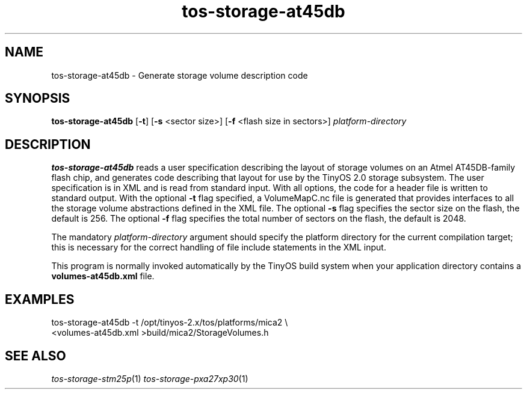 .TH tos-storage-at45db 1 "Feb 3, 2006"
.LO 1
.SH NAME

tos-storage-at45db - Generate storage volume description code
.SH SYNOPSIS

\fBtos-storage-at45db\fR [\fB-t\fR] [\fB-s\fR <sector size>] [\fB-f\fR <flash size in sectors>] \fIplatform-directory\fR
.SH DESCRIPTION

\fBtos-storage-at45db\fR reads a user specification describing the layout
of storage volumes on an Atmel AT45DB-family flash chip, and generates code
describing that layout for use by the TinyOS 2.0 storage subsystem.  The
user specification is in XML and is read from standard input. With all options,
the code for a header file is written to standard output.  With the 
optional \fB-t\fR flag specified, a VolumeMapC.nc file is generated that provides 
interfaces to all the storage volume abstractions defined in the XML file.
The optional \fB-s\fR flag specifies the sector size on the flash, the default is 256.
The optional \fB-f\fR flag specifies the total number of sectors on the flash, the default is 2048.

The mandatory \fIplatform-directory\fR argument should specify the platform 
directory for the current compilation target; this is necessary for the correct 
handling of file include statements in the XML input.

This program is normally invoked automatically by the TinyOS build system
when your application directory contains a \fBvolumes-at45db.xml\fR file.
.SH EXAMPLES

  tos-storage-at45db -t /opt/tinyos-2.x/tos/platforms/mica2 \\
      <volumes-at45db.xml >build/mica2/StorageVolumes.h
.SH SEE ALSO

.IR tos-storage-stm25p (1) 
.IR tos-storage-pxa27xp30 (1)
